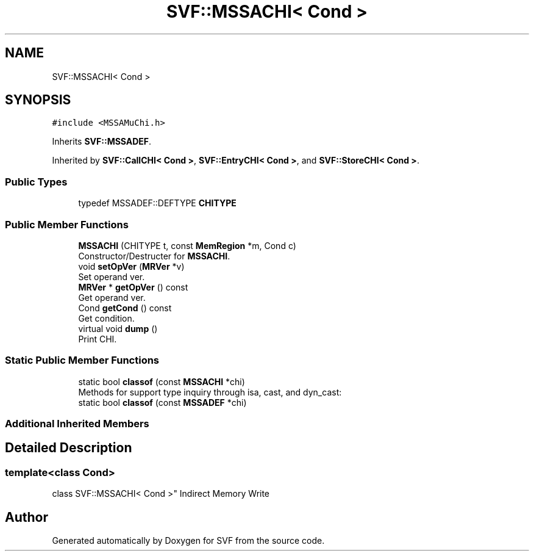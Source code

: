 .TH "SVF::MSSACHI< Cond >" 3 "Sun Feb 14 2021" "SVF" \" -*- nroff -*-
.ad l
.nh
.SH NAME
SVF::MSSACHI< Cond >
.SH SYNOPSIS
.br
.PP
.PP
\fC#include <MSSAMuChi\&.h>\fP
.PP
Inherits \fBSVF::MSSADEF\fP\&.
.PP
Inherited by \fBSVF::CallCHI< Cond >\fP, \fBSVF::EntryCHI< Cond >\fP, and \fBSVF::StoreCHI< Cond >\fP\&.
.SS "Public Types"

.in +1c
.ti -1c
.RI "typedef MSSADEF::DEFTYPE \fBCHITYPE\fP"
.br
.in -1c
.SS "Public Member Functions"

.in +1c
.ti -1c
.RI "\fBMSSACHI\fP (CHITYPE t, const \fBMemRegion\fP *m, Cond c)"
.br
.RI "Constructor/Destructer for \fBMSSACHI\fP\&. "
.ti -1c
.RI "void \fBsetOpVer\fP (\fBMRVer\fP *v)"
.br
.RI "Set operand ver\&. "
.ti -1c
.RI "\fBMRVer\fP * \fBgetOpVer\fP () const"
.br
.RI "Get operand ver\&. "
.ti -1c
.RI "Cond \fBgetCond\fP () const"
.br
.RI "Get condition\&. "
.ti -1c
.RI "virtual void \fBdump\fP ()"
.br
.RI "Print CHI\&. "
.in -1c
.SS "Static Public Member Functions"

.in +1c
.ti -1c
.RI "static bool \fBclassof\fP (const \fBMSSACHI\fP *chi)"
.br
.RI "Methods for support type inquiry through isa, cast, and dyn_cast: "
.ti -1c
.RI "static bool \fBclassof\fP (const \fBMSSADEF\fP *chi)"
.br
.in -1c
.SS "Additional Inherited Members"
.SH "Detailed Description"
.PP 

.SS "template<class Cond>
.br
class SVF::MSSACHI< Cond >"
Indirect Memory Write 

.SH "Author"
.PP 
Generated automatically by Doxygen for SVF from the source code\&.
